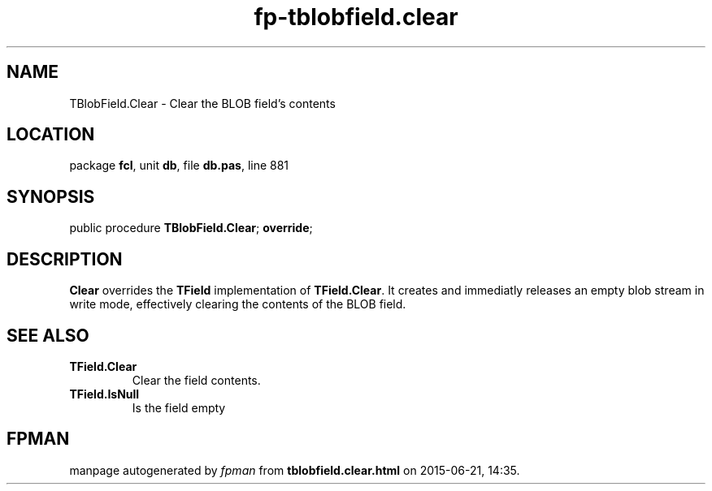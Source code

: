 .\" file autogenerated by fpman
.TH "fp-tblobfield.clear" 3 "2014-03-14" "fpman" "Free Pascal Programmer's Manual"
.SH NAME
TBlobField.Clear - Clear the BLOB field's contents
.SH LOCATION
package \fBfcl\fR, unit \fBdb\fR, file \fBdb.pas\fR, line 881
.SH SYNOPSIS
public procedure \fBTBlobField.Clear\fR; \fBoverride\fR;
.SH DESCRIPTION
\fBClear\fR overrides the \fBTField\fR implementation of \fBTField.Clear\fR. It creates and immediatly releases an empty blob stream in write mode, effectively clearing the contents of the BLOB field.


.SH SEE ALSO
.TP
.B TField.Clear
Clear the field contents.
.TP
.B TField.IsNull
Is the field empty

.SH FPMAN
manpage autogenerated by \fIfpman\fR from \fBtblobfield.clear.html\fR on 2015-06-21, 14:35.

